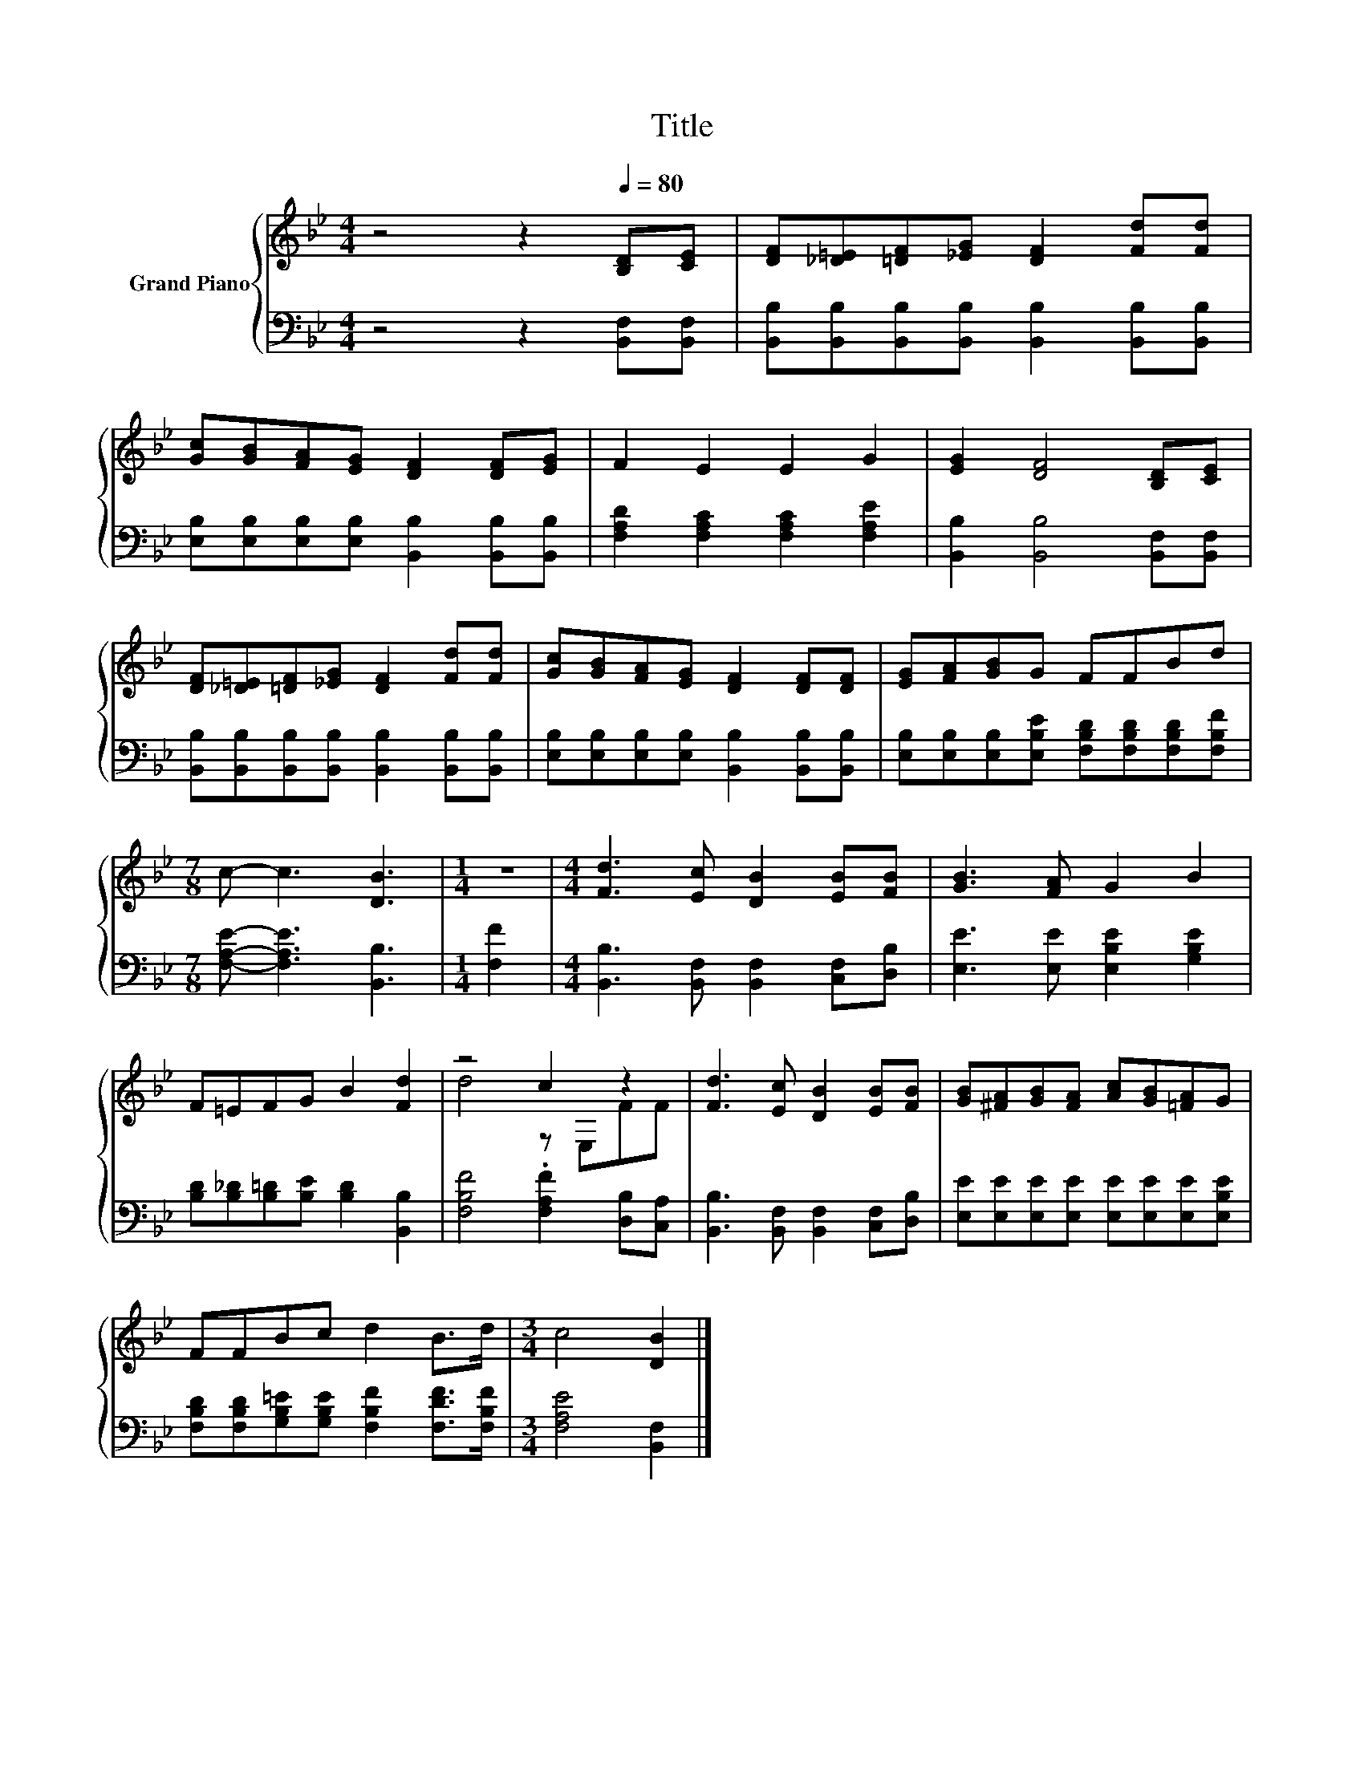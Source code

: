 X:1
T:Title
%%score { ( 1 3 ) | 2 }
L:1/8
M:4/4
K:Bb
V:1 treble nm="Grand Piano"
V:3 treble 
V:2 bass 
V:1
 z4 z2[Q:1/4=80] [B,D][CE] | [DF][_D=E][=DF][_EG] [DF]2 [Fd][Fd] | %2
 [Gc][GB][FA][EG] [DF]2 [DF][EG] | F2 E2 E2 G2 | [EG]2 [DF]4 [B,D][CE] | %5
 [DF][_D=E][=DF][_EG] [DF]2 [Fd][Fd] | [Gc][GB][FA][EG] [DF]2 [DF][DF] | [EG][FA][GB]G FFBd | %8
[M:7/8] c- c3 [DB]3 |[M:1/4] z2 |[M:4/4] [Fd]3 [Ec] [DB]2 [EB][FB] | [GB]3 [FA] G2 B2 | %12
 F=EFG B2 [Fd]2 | z4 c2 z2 | [Fd]3 [Ec] [DB]2 [EB][FB] | [GB][^FA][GB][FA] [Ac][GB][=FA]G | %16
 FFBc d2 B>d |[M:3/4] c4 [DB]2 |] %18
V:2
 z4 z2 [B,,F,][B,,F,] | [B,,B,][B,,B,][B,,B,][B,,B,] [B,,B,]2 [B,,B,][B,,B,] | %2
 [E,B,][E,B,][E,B,][E,B,] [B,,B,]2 [B,,B,][B,,B,] | [F,A,D]2 [F,A,C]2 [F,A,C]2 [F,A,E]2 | %4
 [B,,B,]2 [B,,B,]4 [B,,F,][B,,F,] | [B,,B,][B,,B,][B,,B,][B,,B,] [B,,B,]2 [B,,B,][B,,B,] | %6
 [E,B,][E,B,][E,B,][E,B,] [B,,B,]2 [B,,B,][B,,B,] | %7
 [E,B,][E,B,][E,B,][E,B,E] [F,B,D][F,B,D][F,B,D][F,B,F] |[M:7/8] [F,A,E]- [F,A,E]3 [B,,B,]3 | %9
[M:1/4] [F,F]2 |[M:4/4] [B,,B,]3 [B,,F,] [B,,F,]2 [C,F,][D,B,] | [E,E]3 [E,E] [E,B,E]2 [G,B,E]2 | %12
 [B,D][B,_D][B,=D][B,E] [B,D]2 [B,,B,]2 | [F,B,F]4 .[F,A,F]2 [D,B,][C,A,] | %14
 [B,,B,]3 [B,,F,] [B,,F,]2 [C,F,][D,B,] | [E,E][E,E][E,E][E,E] [E,E][E,E][E,E][E,B,E] | %16
 [F,B,D][F,B,D][G,B,=E][G,B,E] [F,B,F]2 [F,DF]>[F,B,F] |[M:3/4] [F,A,E]4 [B,,F,]2 |] %18
V:3
 x8 | x8 | x8 | x8 | x8 | x8 | x8 | x8 |[M:7/8] x7 |[M:1/4] x2 |[M:4/4] x8 | x8 | x8 | d4 z E,FF | %14
 x8 | x8 | x8 |[M:3/4] x6 |] %18

